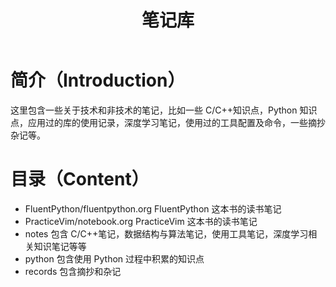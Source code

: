 #+TITLE: 笔记库
* 简介（Introduction）
  这里包含一些关于技术和非技术的笔记，比如一些  C/C++知识点，Python 知识点，应用过的库的使用记录，深度学习笔记，使用过的工具配置及命令，一些摘抄杂记等。
  
* 目录（Content）
- FluentPython/fluentpython.org FluentPython 这本书的读书笔记
- PracticeVim/notebook.org  PracticeVim 这本书的读书笔记
- notes 包含  C/C++笔记，数据结构与算法笔记，使用工具笔记，深度学习相关知识笔记等等
- python 包含使用  Python 过程中积累的知识点
- records 包含摘抄和杂记
